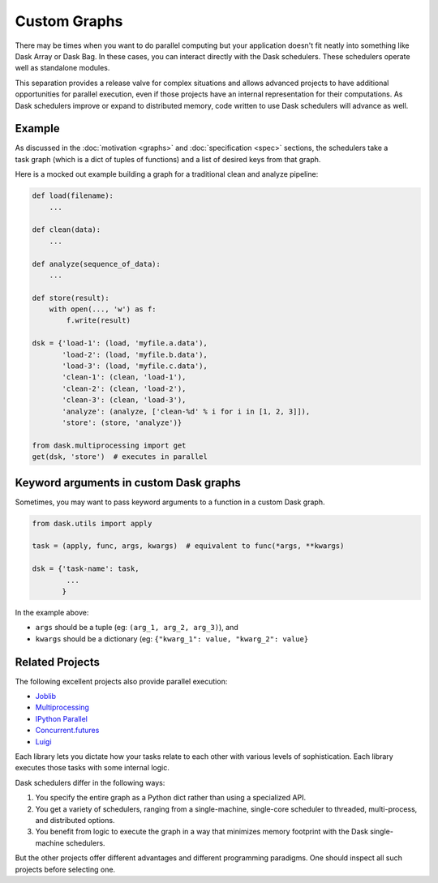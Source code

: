 Custom Graphs
=============

There may be times when you want to do parallel computing but your application
doesn't fit neatly into something like Dask Array or Dask Bag.  In these
cases, you can interact directly with the Dask schedulers.  These schedulers
operate well as standalone modules.

This separation provides a release valve for complex situations and allows
advanced projects to have additional opportunities for parallel execution, even if
those projects have an internal representation for their computations.  As Dask
schedulers improve or expand to distributed memory, code written to use Dask
schedulers will advance as well.

.. _custom-graph-example:

Example
-------

.. figure:: images/pipeline.svg
   :alt: "Dask graph for data pipeline"
   :align: right

As discussed in the :doc:`motivation <graphs>` and :doc:`specification <spec>`
sections, the schedulers take a task graph (which is a dict of tuples of
functions) and a list of desired keys from that graph.

Here is a mocked out example building a graph for a traditional clean and
analyze pipeline:

.. code-block:: python

   def load(filename):
       ...

   def clean(data):
       ...

   def analyze(sequence_of_data):
       ...

   def store(result):
       with open(..., 'w') as f:
           f.write(result)

   dsk = {'load-1': (load, 'myfile.a.data'),
          'load-2': (load, 'myfile.b.data'),
          'load-3': (load, 'myfile.c.data'),
          'clean-1': (clean, 'load-1'),
          'clean-2': (clean, 'load-2'),
          'clean-3': (clean, 'load-3'),
          'analyze': (analyze, ['clean-%d' % i for i in [1, 2, 3]]),
          'store': (store, 'analyze')}

   from dask.multiprocessing import get
   get(dsk, 'store')  # executes in parallel



Keyword arguments in custom Dask graphs
---------------------------------------

Sometimes, you may want to pass keyword arguments to a function 
in a custom Dask graph.

.. code-block:: python

   from dask.utils import apply

   task = (apply, func, args, kwargs)  # equivalent to func(*args, **kwargs)

   dsk = {'task-name': task,
           ...
          }


In the example above:

- ``args`` should be a tuple (eg: ``(arg_1, arg_2, arg_3)``), and
- ``kwargs`` should be a dictionary (eg: ``{"kwarg_1": value, "kwarg_2": value}``


Related Projects
----------------

The following excellent projects also provide parallel execution:

*  Joblib_
*  Multiprocessing_
*  `IPython Parallel`_
*  `Concurrent.futures`_
*  `Luigi`_

Each library lets you dictate how your tasks relate to each other with various
levels of sophistication.  Each library executes those tasks with some internal
logic.

Dask schedulers differ in the following ways:

1.  You specify the entire graph as a Python dict rather than using a
    specialized API.
2.  You get a variety of schedulers, ranging from a single-machine, single-core
    scheduler to threaded, multi-process, and distributed options.
3.  You benefit from logic to execute the graph in a way that minimizes memory
    footprint with the Dask single-machine schedulers.

But the other projects offer different advantages and different programming
paradigms.  One should inspect all such projects before selecting one.

.. _Joblib: https://joblib.readthedocs.io/en/latest/
.. _Multiprocessing: https://docs.python.org/3/library/multiprocessing.html
.. _`IPython Parallel`: https://ipyparallel.readthedocs.io/en/latest/
.. _`Concurrent.futures`: https://docs.python.org/3/library/concurrent.futures.html
.. _Luigi: https://luigi.readthedocs.io

